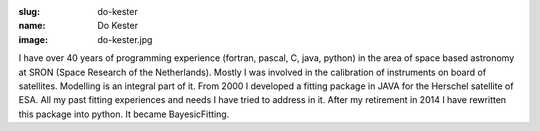 :slug: do-kester
:name: Do Kester
:image: do-kester.jpg

I have over 40 years of programming experience (fortran, pascal, C,
java, python) in the area of space based astronomy at SRON (Space
Research of the Netherlands). Mostly I was involved in the calibration
of instruments on board of satellites. Modelling is an integral part
of it.  From 2000 I developed a fitting package in JAVA for the
Herschel satellite of ESA. All my past fitting experiences and needs I
have tried to address in it. After my retirement in 2014 I have
rewritten this package into python. It became BayesicFitting.
